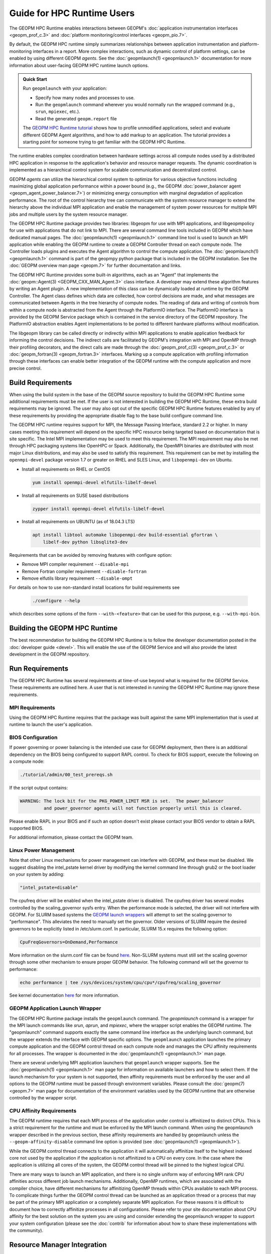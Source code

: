 
Guide for HPC Runtime Users
===========================
The GEOPM HPC Runtime enables interactions between GEOPM's :doc:`application
instrumentation interfaces <geopm_prof_c.3>` and
:doc:`platform monitoring/control interfaces <geopm_pio.7>`.

By default, the GEOPM HPC runtime simply summarizes relationships between
application instrumentation and platform-monitoring interfaces in a report.
More complex interactions, such as dynamic control of platform settings, can
be enabled by using different GEOPM *agents*. See the :doc:`geopmlaunch(1)
<geopmlaunch.1>` documentation for more information about user-facing GEOPM HPC
runtime launch options.

.. admonition:: Quick Start

  Run ``geopmlaunch`` with your application:

  * Specify how many nodes and processes to use.
  * Run the ``geopmlaunch`` command wherever you would normally run the
    wrapped command (e.g., ``srun``, ``mpiexec``, etc.).
  * Read the generated ``geopm.report`` file
  
  .. code-block:: console
    :caption: Examples using ``geopmlaunch``

    $ # Launch with srun and explore the generated GEOPM report
    $ geopmlaunch srun -N 1 -n 20 -- ./my-app
    $ less geopm.report
    $ # Launch with Intel mpiexec and explore the generated GEOPM report
    $ geopmlaunch impi -n 1 -ppn 20 -- ./my-app
    $ less geopm.report
    $ # show all options and available launchers
    $ geopmlaunch --help

  The `GEOPM HPC Runtime tutorial
  <https://github.com/geopm/geopm/tree/dev/tutorial#geopm-tutorial>`_ shows how
  to profile unmodified applications, select and evaluate different GEOPM Agent
  algorithms, and how to add markup to an application.  The tutorial provides a
  starting point for someone trying to get familiar with the GEOPM HPC Runtime.


The runtime enables complex coordination between hardware settings across all
compute nodes used by a distributed HPC application in
response to the application's behavior and resource manager requests. The
dynamic coordination is implemented as a hierarchical control system
for scalable communication and decentralized control.

GEOPM *agents* can utilize the hierarchical control system to optimize for
various objective functions including maximizing global application performance
within a power bound (e.g., the GEOPM :doc:`power_balancer agent
<geopm_agent_power_balancer.7>`) or
minimizing energy consumption with marginal degradation of application
performance.  The root of the control hierarchy tree can communicate
with the system resource manager to extend the hierarchy above the
individual MPI application and enable the management of system power
resources for multiple MPI jobs and multiple users by the system
resource manager.

The GEOPM HPC Runtime package provides two libraries: libgeopm for use
with MPI applications, and libgeopmpolicy for use with applications
that do not link to MPI.  There are several command line tools
included in GEOPM which have dedicated manual pages.  The
:doc:`geopmlaunch(1) <geopmlaunch.1>` command line tool is used to launch an
MPI application while enabling the GEOPM runtime to create a GEOPM Controller
thread on each compute node.  The Controller loads plugins and executes the
Agent algorithm to control the compute application.  The
:doc:`geopmlaunch(1) <geopmlaunch.1>` command is part of the geopmpy python
package that is included in the GEOPM installation.  See the :doc:`GEOPM
overview man page <geopm.7>` for further documentation and links.

The GEOPM HPC Runtime provides some built-in algorithms, each as an
"Agent" that implements the :doc:`geopm::Agent(3) <GEOPM_CXX_MAN_Agent.3>` class interface.
A developer may extend these algorithm features by writing an Agent
plugin.  A new implementation of this class can be dynamically loaded
at runtime by the GEOPM Controller.  The Agent class defines which
data are collected, how control decisions are made, and what messages
are communicated between Agents in the tree hierarchy of compute
nodes.  The reading of data and writing of controls from within a
compute node is abstracted from the Agent through the PlatformIO
interface.  The PlatformIO interface is provided by the GEOPM Service
package which is contained in the service directory of the GEOPM
repository.  The PlatformIO abstraction enables Agent implementations
to be ported to different hardware platforms without modification.

The libgeopm library can be called directly or indirectly within MPI
applications to enable application feedback for informing the control
decisions.  The indirect calls are facilitated by GEOPM's integration
with MPI and OpenMP through their profiling decorators, and the direct
calls are made through the :doc:`geopm_prof_c(3) <geopm_prof_c.3>` or
:doc:`geopm_fortran(3) <geopm_fortran.3>`
interfaces.  Marking up a compute application with profiling
information through these interfaces can enable better integration of
the GEOPM runtime with the compute application and more precise
control.


Build Requirements
------------------

When using the build system in the base of the GEOPM source repository
to build the GEOPM HPC Runtime some additional requirements must be
met.  If the user is not interested in building the GEOPM HPC Runtime,
these extra build requirements may be ignored.  The user may also opt
out of the specific GEOPM HPC Runtime features enabled by any of these
requirements by providing the appropriate disable flag to the base
build configure command line.

The GEOPM HPC runtime requires support for MPI, the Message Passing
Interface, standard 2.2 or higher.  In many cases meeting this
requirement will depend on the specific HPC resource being targeted
based on documentation that is site specific.  The Intel MPI
implementation may be used to meet this requirement.  The MPI
requirement may also be met through HPC packaging systems like OpenHPC
or Spack.  Additionally, the OpenMPI binaries are distributed with
most major Linux distributions, and may also be used to satisfy this
requirement.  This requirement can be met by installing the
``openmpi-devel`` package version 1.7 or greater on RHEL and SLES
Linux, and ``libopenmpi-dev`` on Ubuntu.

* Install all requirements on RHEL or CentOS

  .. code-block:: bash

      yum install openmpi-devel elfutils-libelf-devel


* Install all requirements on SUSE based distributions

  .. code-block:: bash

      zypper install openmpi-devel elfutils-libelf-devel


* Install all requirements on UBUNTU (as of 18.04.3 LTS)

  .. code-block:: bash

      apt install libtool automake libopenmpi-dev build-essential gfortran \
          libelf-dev python libsqlite3-dev


Requirements that can be avoided by removing features with configure
option:

* Remove MPI compiler requirement
  ``--disable-mpi``

* Remove Fortran compiler requirement
  ``--disable-fortran``

* Remove elfutils library requirement
  ``--disable-ompt``


For details on how to use non-standard install locations for build
requirements see

  .. code-block:: bash

    ./configure --help


which describes some options of the form ``--with-<feature>`` that can
be used for this purpose, e.g. ``--with-mpi-bin``.


Building the GEOPM HPC Runtime
------------------------------

The best recommendation for building the GEOPM HPC Runtime is to follow
the developer documentation posted in the :doc:`developer guide <devel>`.  This
will enable the use of the GEOPM Service and will also provide the latest
development in the GEOPM repository.


Run Requirements
----------------

The GEOPM HPC Runtime has several requirements at time-of-use beyond
what is required for the GEOPM Service.  These requirements are
outlined here.  A user that is not interested in running the GEOPM HPC
Runtime may ignore these requirements.


MPI Requirements
^^^^^^^^^^^^^^^^

Using the GEOPM HPC Runtime requires that the package was built
against the same MPI implementation that is used at runtime to launch
the user's application.


BIOS Configuration
^^^^^^^^^^^^^^^^^^

If power governing or power balancing is the intended use case
for GEOPM deployment, then there is an additional dependency on
the BIOS being configured to support RAPL control. To check for
BIOS support, execute the following on a compute node:

.. code-block:: bash

    ./tutorial/admin/00_test_prereqs.sh


If the script output contains:

.. code-block:: none

    WARNING: The lock bit for the PKG_POWER_LIMIT MSR is set.  The power_balancer
             and power_governor agents will not function properly until this is cleared.


Please enable RAPL in your BIOS and if such an option doesn't exist please
contact your BIOS vendor to obtain a RAPL supported BIOS.

For additional information, please contact the GEOPM team.


Linux Power Management
^^^^^^^^^^^^^^^^^^^^^^

Note that other Linux mechanisms for power management can interfere
with GEOPM, and these must be disabled.  We suggest disabling the
intel_pstate kernel driver by modifying the kernel command line
through grub2 or the boot loader on your system by adding:

.. code-block:: bash

   "intel_pstate=disable"


The cpufreq driver will be enabled when the intel_pstate driver is
disabled.  The cpufreq driver has several modes controlled by the
scaling_governor sysfs entry.  When the performance mode is selected,
the driver will not interfere with GEOPM.  For SLURM based systems the
`GEOPM launch wrappers <#geopm-mpi-launch-wrapper>`_ will attempt to set
the scaling governor to "performance".  This alleviates the need to
manually set the governor.  Older versions of SLURM require the
desired governors to be explicitly listed in /etc/slurm.conf.  In
particular, SLURM 15.x requires the following option:

.. code-block:: bash

   CpuFreqGovernors=OnDemand,Performance


More information on the slurm.conf file can be found
`here <https://slurm.schedmd.com/slurm.conf.html>`__.
Non-SLURM systems must still set the scaling governor through some
other mechanism to ensure proper GEOPM behavior.  The following
command will set the governor to performance:

.. code-block:: bash

   echo performance | tee /sys/devices/system/cpu/cpu*/cpufreq/scaling_governor


See kernel documentation
`here <https://www.kernel.org/doc/Documentation/cpu-freq/governors.txt>`__
for more information.


GEOPM Application Launch Wrapper
^^^^^^^^^^^^^^^^^^^^^^^^^^^^^^^^
The GEOPM HPC Runtime package installs the ``geopmlaunch`` command.
The `geopmlaunch` command is a wrapper for the MPI launch commands like *srun*, *aprun*,
and *mpiexec*, where the wrapper script enables the GEOPM runtime.  The
"geopmlaunch" command supports exactly the same command line interface
as the underlying launch command, but the wrapper extends the
interface with GEOPM specific options.  The ``geopmlaunch`` application
launches the primary compute application and the GEOPM control thread
on each compute node and manages the CPU affinity requirements for all
processes.  The wrapper is documented in the :doc:`geopmlaunch(1)
<geopmlaunch.1>` man page.

There are several underlying MPI application launchers that
``geopmlaunch`` wrapper supports.  See the :doc:`geopmlaunch(1) <geopmlaunch.1>`
man page for information on available launchers and how to select them.  If the
launch mechanism for your system is not supported, then affinity
requirements must be enforced by the user and all options to the GEOPM
runtime must be passed through environment variables.  Please consult
the :doc:`geopm(7) <geopm.7>` man page for documentation of the environment
variables used by the GEOPM runtime that are otherwise controlled by the
wrapper script.

CPU Affinity Requirements
^^^^^^^^^^^^^^^^^^^^^^^^^
The GEOPM runtime requires that each MPI process of the application
under control is affinitized to distinct CPUs.  This is a strict
requirement for the runtime and must be enforced by the MPI launch
command.  When using the geopmlaunch wrapper described in the previous
section, these affinity requirements are handled by geopmlaunch unless
the ``--geopm-affinity-disable`` command line option is provided (see
:doc:`geopmlaunch(1) <geopmlaunch.1>`).

While the GEOPM control thread connects to the application it will
automatically affinitize itself to the highest indexed core not used
by the application if the application is not affinitized to a CPU on
every core.  In the case where the application is utilizing all cores
of the system, the GEOPM control thread will be pinned to the highest
logical CPU.

There are many ways to launch an MPI application, and there is no
single uniform way of enforcing MPI rank CPU affinities across
different job launch mechanisms.  Additionally, OpenMP runtimes, which
are associated with the compiler choice, have different mechanisms for
affinitizing OpenMP threads within CPUs available to each MPI process.
To complicate things further the GEOPM control thread can be launched
as an application thread or a process that may be part of the primary
MPI application or a completely separate MPI application.  For these
reasons it is difficult to document how to correctly affinitize
processes in all configurations.  Please refer to your site
documentation about CPU affinity for the best solution on the system
you are using and consider extending the geopmlaunch wrapper to
support your system configuration (please see the :doc:`contrib`
for information about how to share these implementations with the
community).

Resource Manager Integration
----------------------------

The GEOPM HPC Runtime package can be integrated with a compute cluster
resource manager by modifying the resource manager daemon running on
the cluster compute nodes.  An example of integration with the SLURM
resource manager via a SPANK plugin can be found
`here <https://github.com/geopm/geopm-slurm>`__ and the implementation
reflects what is documented below.

Integration is achieved by modifying the daemon to make two
``libgeopmd.so`` function calls prior to releasing resources to the
user (prologue), and one call after the resources have been reclaimed
from the user (epilogue).  In the prologue, the resource manager
compute node daemon calls:

.. code-block:: C

   geopm_pio_save_control()


which records into memory the value of all controls that can be
written through GEOPM (see :doc:`geopm_pio_c(3) <geopm_pio_c.3>`).  The second call made in
the prologue is:

.. code-block:: C

   geopm_agent_enforce_policy()


and this call (see :doc:`geopm_agent_c(3) <geopm_agent_c.3>`) enforces the configured policy
such as a power cap or a limit on CPU frequency by a one-time
adjustment of hardware settings.  In the epilogue, the resource
manager calls:

.. code-block:: C

   geopm_pio_restore_control()


which will set all GEOPM platform controls back to the values read in
the prologue.

The configuration of the policy enforced in the prologue is controlled
by the two files:

.. code-block:: bash

   /etc/geopm/environment-default.json
   /etc/geopm/environment-override.json


which are JSON objects mapping GEOPM environment variable strings to
string values.  The default configuration file controls values used
when a GEOPM variable is not set in the calling environment.  The
override configuration file enforces values for GEOPM variables
regardless of what is specified in the calling environment.  The list
of all GEOPM environment variables can be found in the geopm(7) man
page.  The two GEOPM environment variables used by
``geopm_agent_enforce_policy()`` are ``GEOPM_AGENT`` and ``GEOPM_POLICY``.
Note that it is expected that ``/etc`` is mounted on a node-local file
system, so the GEOPM configuration files are typically part of the
compute node boot image.  Also note that the ``GEOPM_POLICY`` value
specifies a path to another JSON file which may be located on a
shared file system, and this second file controls the values enforced
(e.g. power cap value in Watts, or CPU frequency value in Hz).

When configuring a cluster to use GEOPM as the site-wide power
management solution, it is expected that one agent algorithm with one
policy will be applied to all compute nodes within a queue partition.
The system administrator selects the agent based on the site
requirements.  If the site requires that the average CPU power draw
per compute node remains under a cap across the system, then they
would choose the :doc:`power_balancer agent <geopm_agent_power_balancer.7>`.
If the site would like to restrict
applications to run below a particular CPU frequency unless they are
executing a high priority optimized subroutine that has been granted
permission by the site administration to run at an elevated CPU
frequency, they would choose the :doc:`frequency_map agent
<geopm_agent_frequency_map.7>`.  There is also the option for a site-specific
custom agent plugin to be deployed.  In all of these use cases, calling
``geopm_agent_enforce_policy()`` prior to releasing compute node resources to the
end user will enforce static limits to power or CPU frequency, and these will
impact all user applications.  In order to leverage the dynamic runtime
features of GEOPM, the user must opt-in by launching their MPI application with
the :doc:`geopmlaunch(1) <geopmlaunch.1>` command line tool.

The following example shows how a system administrator would configure
a system to use the power_balancer agent.  This use case will enforce
a static power limit for applications which do not use geopmlaunch,
and will optimize power limits to balance performance when
geopmlaunch is used.  First, the system administrator creates the
following JSON object in the boot image of the compute node in the
path ``/etc/geopm/environment-override.json``:

.. code-block:: json

   {"GEOPM_AGENT": "power_balancer",
    "GEOPM_POLICY": "/shared_fs/config/geopm_power_balancer.json"}


Note that the "POWER_PACKAGE_LIMIT_TOTAL" value controlling the limit
is specified in a secondary JSON file "geopm_power_balancer.json" that
may be located on a shared file system and can be created with the
:doc:`geopmagent(1) <geopmagent.1>` command line tool.  Locating the policy file on the
shared file system enables the limit to be modified without changing
the compute node boot image.  Changing the policy value will impact
all subsequently launched GEOPM processes, but it will not change the
behavior of already running GEOPM control processes.
